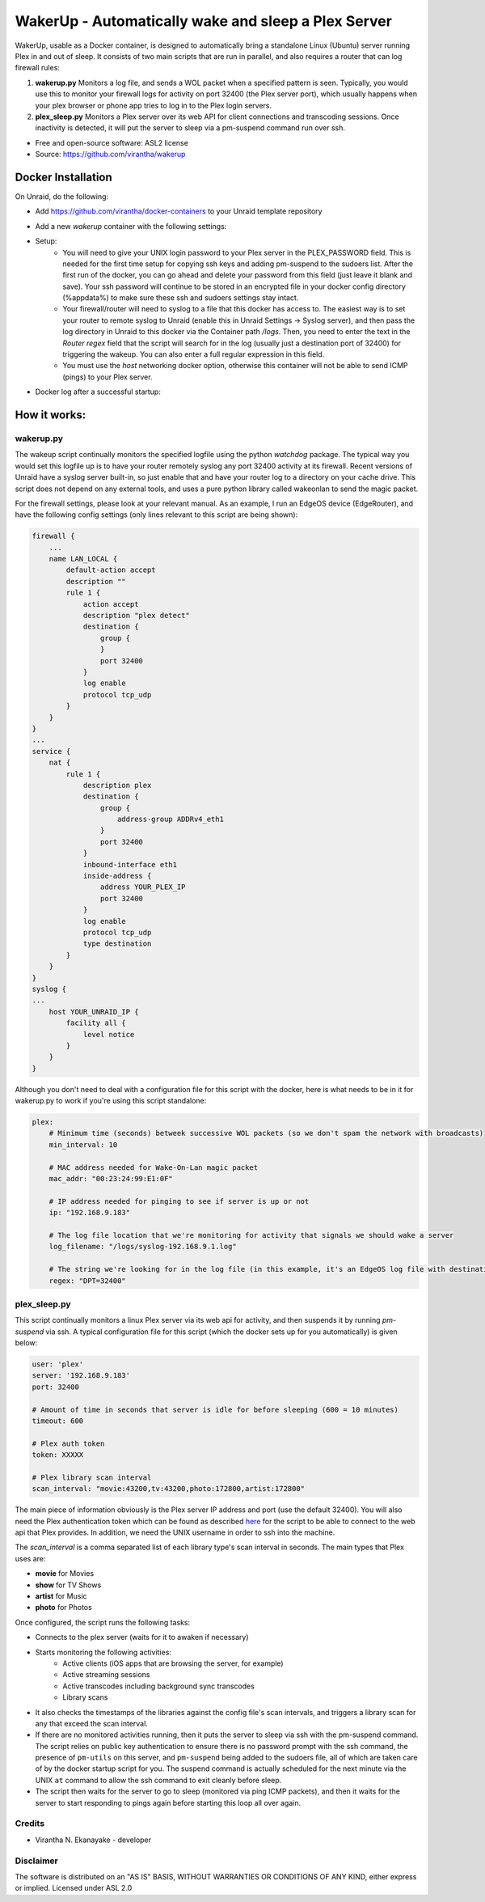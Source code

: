 WakerUp - Automatically wake and sleep a Plex Server
====================================================

.. |reg|    unicode:: U+000AE .. REGISTERED SIGN

WakerUp, usable as a Docker container, is designed to automatically bring a
standalone Linux (Ubuntu) server running Plex in and out of sleep. It
consists of two main scripts that are run in parallel, and also requires a
router that can log firewall rules:

1. **wakerup.py** Monitors a log file, and sends a WOL packet when a specified pattern is seen.  Typically, you
   would use this to monitor your firewall logs for activity on port 32400 (the Plex server port), which usually happens
   when your plex browser or phone app tries to log in to the Plex login servers.
2. **plex_sleep.py**  Monitors a Plex server over its web API for client connections and transcoding sessions.  Once inactivity
   is detected, it will put the server to sleep via a pm-suspend command run over ssh.

* Free and open-source software: ASL2 license
* Source: https://github.com/virantha/wakerup


Docker Installation
-------------------
On Unraid, do the following:

- Add https://github.com/virantha/docker-containers to your Unraid template repository
    .. image:: images/img_unraid_template.png
        :width: 600px
- Add a new `wakerup` container with the following settings:
    .. image:: images/img_unraid_settings.png
        :width: 600px

- Setup:
    - You will need to give your UNIX login password to your Plex server in
      the PLEX_PASSWORD field. This is needed for the first time setup for copying
      ssh keys and adding pm-suspend to the sudoers list. After the first run of
      the docker, you can go ahead and delete your password from this field (just
      leave it blank and save). Your ssh password will continue to be stored in an
      encrypted file in your docker config directory (%appdata%) to make sure these
      ssh and sudoers settings stay intact.

    - Your firewall/router will need to syslog to a file that this docker has
      access to. The easiest way is to set your router to remote syslog to
      Unraid (enable this in Unraid Settings -> Syslog server), and then pass the log
      directory in Unraid to this docker via the Container path */logs*.  Then, you need
      to enter the text in the *Router regex* field that the script will search for in the log (usually just a 
      destination port of 32400) for triggering the wakeup.  You can also enter a full regular expression in this field.

    - You must use the *host* networking docker option, otherwise this container
      will not be able to send ICMP (pings) to your Plex server.

- Docker log after a successful startup:
    .. image:: images/img_unraid_log_setup.png
        :width: 600px

    
How it works:
-------------

wakerup.py
##########

The wakeup script continually monitors the specified logfile using the python *watchdog* package.
The typical way you would set this logfile up is to have your router remotely syslog any
port 32400 activity at its firewall.  Recent versions of Unraid have a syslog server
built-in, so just enable that and have your router log to a directory on your cache drive.  This 
script does not depend on any external tools, and uses a pure python library called wakeonlan to 
send the magic packet.

For the firewall settings, please look at your relevant manual.  As an example, I run
an EdgeOS device (EdgeRouter), and have the following config settings (only lines relevant to this
script are being shown):

.. code-block:: yaml

    firewall {
        ...
        name LAN_LOCAL {
            default-action accept
            description ""
            rule 1 {
                action accept
                description "plex detect"
                destination {
                    group {
                    }
                    port 32400
                }
                log enable
                protocol tcp_udp
            }
        }
    }
    ...
    service {
        nat {                                                                      
            rule 1 {                                                               
                description plex                                                   
                destination {                                                      
                    group {                                                        
                        address-group ADDRv4_eth1                                  
                    }                                                              
                    port 32400                                                     
                }                                                                  
                inbound-interface eth1                                             
                inside-address {                                                   
                    address YOUR_PLEX_IP
                    port 32400                                                     
                }                                                                  
                log enable                                                         
                protocol tcp_udp                                                   
                type destination                                                   
            }                 
        }
    }
    syslog {                                                                   
    ...
        host YOUR_UNRAID_IP {                                                    
            facility all {                                                     
                level notice                                                   
            }                                                                  
        }                                                                      
    }  

Although you don't need to deal with a configuration file for this script with the docker,
here is what needs to be in it for wakerup.py to work if you're using this script standalone:

.. code-block:: yaml

    plex:
        # Minimum time (seconds) betweek successive WOL packets (so we don't spam the network with broadcasts)
        min_interval: 10

        # MAC address needed for Wake-On-Lan magic packet
        mac_addr: "00:23:24:99:E1:0F"
        
        # IP address needed for pinging to see if server is up or not
        ip: "192.168.9.183"

        # The log file location that we're monitoring for activity that signals we should wake a server 
        log_filename: "/logs/syslog-192.168.9.1.log"

        # The string we're looking for in the log file (in this example, it's an EdgeOS log file with destination port 32400) that signals activity
        regex: "DPT=32400"


plex_sleep.py
#############
This script continually monitors a linux Plex server via its web api for activity, and then suspends it by running `pm-suspend` via ssh.
A typical configuration file for this script (which the docker sets up for you automatically) is given below:

.. code-block:: yaml

    user: 'plex'
    server: '192.168.9.183'
    port: 32400

    # Amount of time in seconds that server is idle for before sleeping (600 = 10 minutes)
    timeout: 600

    # Plex auth token
    token: XXXXX

    # Plex library scan interval
    scan_interval: "movie:43200,tv:43200,photo:172800,artist:172800"

The main piece of information obviously is the Plex server IP address and port (use the default 32400).  You will also need
the Plex authentication token which can be found as described `here <https://support.plex.tv/articles/204059436-finding-an-authentication-token-x-plex-token/>`_ 
for the script to be able to connect to the web api that Plex provides.  In addition, we need the UNIX username in order to ssh into the
machine.  

The *scan_interval* is a comma separated list of each library type's scan interval in seconds.  The main types that Plex uses are:

- **movie** for Movies
- **show** for TV Shows
- **artist** for Music
- **photo** for Photos

Once configured, the script runs the following tasks:

- Connects to the plex server (waits for it to awaken if necessary)
- Starts monitoring the following activities:
    - Active clients (iOS apps that are browsing the server, for example)
    - Active streaming sessions
    - Active transcodes including background sync transcodes
    - Library scans
- It also checks the timestamps of the libraries against the config file's scan intervals, and triggers
  a library scan for any that exceed the scan interval.
- If there are no monitored activities running, then it puts the server to sleep via ssh with the pm-suspend command. 
  The script relies on public key authentication to ensure there is no
  password prompt with the ssh command, the presence of ``pm-utils`` on this
  server, and ``pm-suspend`` being added to the sudoers file, all of which are taken care of by the docker startup script for you. The suspend
  command is actually scheduled for the next minute via the UNIX ``at``
  command to allow the ssh command to exit cleanly before sleep.
- The script then waits for the server to go to sleep (monitored via ping ICMP packets), and then it waits for the
  server to start responding to pings again before starting this loop all over again.


Credits
#######

* Virantha N. Ekanayake - developer

Disclaimer
##########

The software is distributed on an "AS IS" BASIS, WITHOUT
WARRANTIES OR CONDITIONS OF ANY KIND, either express or implied.  Licensed under ASL 2.0

